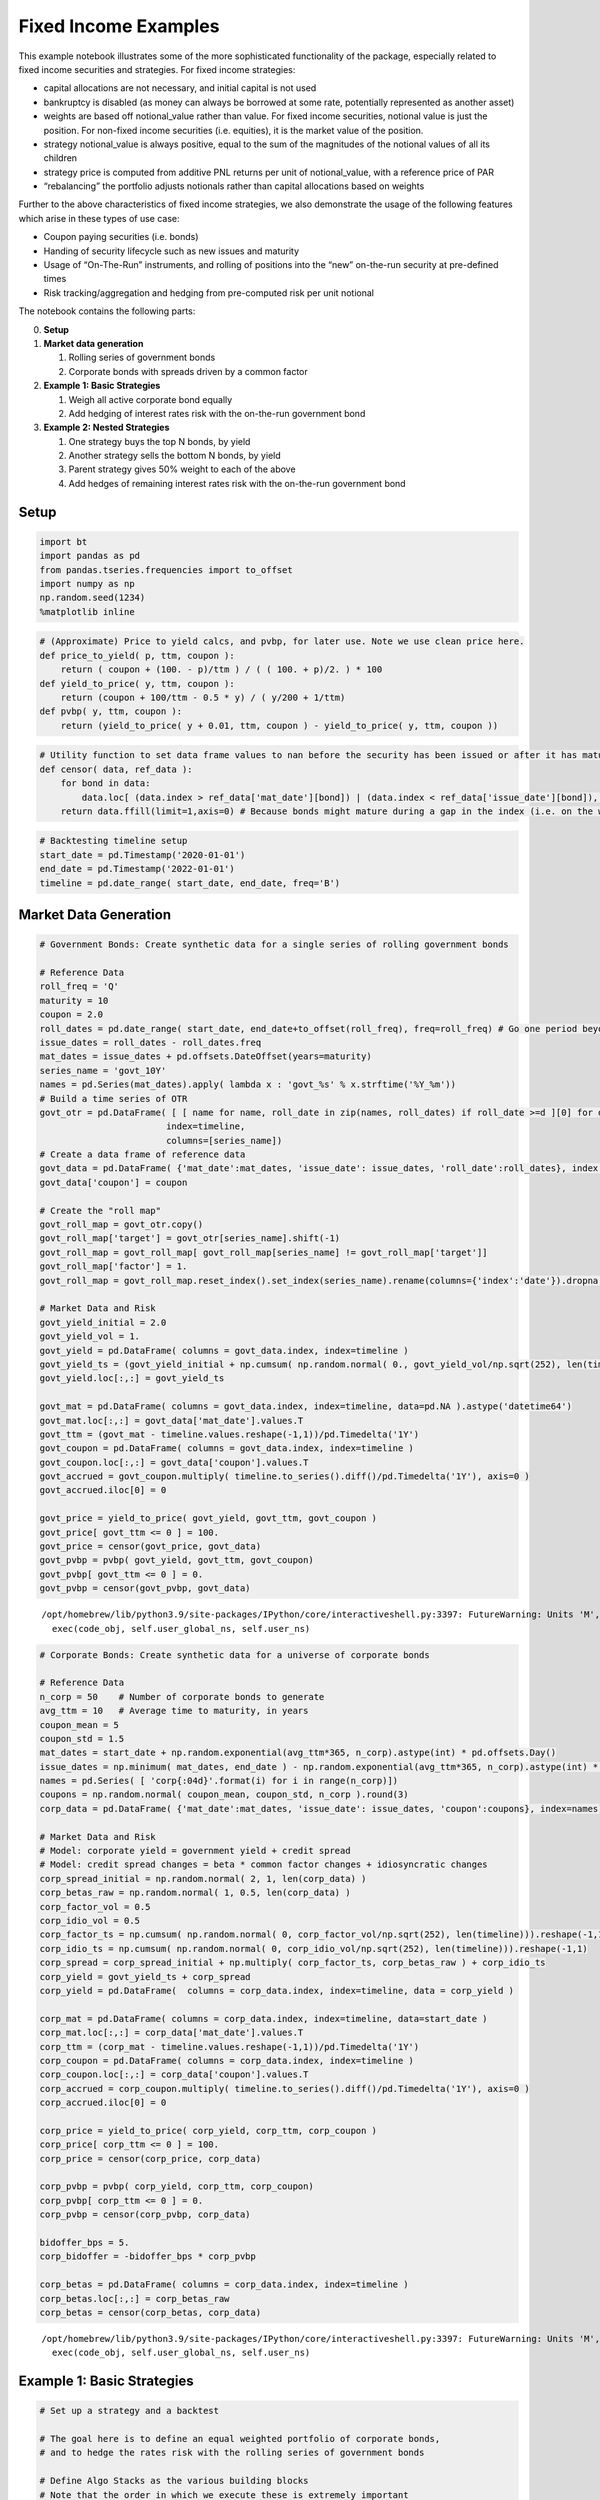 Fixed Income Examples
---------------------

This example notebook illustrates some of the more sophisticated
functionality of the package, especially related to fixed income
securities and strategies. For fixed income strategies:

-  capital allocations are not necessary, and initial capital is not
   used
-  bankruptcy is disabled (as money can always be borrowed at some rate,
   potentially represented as another asset)
-  weights are based off notional_value rather than value. For fixed
   income securities, notional value is just the position. For non-fixed
   income securities (i.e. equities), it is the market value of the
   position.
-  strategy notional_value is always positive, equal to the sum of the
   magnitudes of the notional values of all its children
-  strategy price is computed from additive PNL returns per unit of
   notional_value, with a reference price of PAR
-  “rebalancing” the portfolio adjusts notionals rather than capital
   allocations based on weights

Further to the above characteristics of fixed income strategies, we also
demonstrate the usage of the following features which arise in these
types of use case:

-  Coupon paying securities (i.e. bonds)
-  Handing of security lifecycle such as new issues and maturity
-  Usage of “On-The-Run” instruments, and rolling of positions into the
   “new” on-the-run security at pre-defined times
-  Risk tracking/aggregation and hedging from pre-computed risk per unit
   notional

The notebook contains the following parts:

0. **Setup**

1. **Market data generation**

   1. Rolling series of government bonds
   2. Corporate bonds with spreads driven by a common factor

2. **Example 1: Basic Strategies**

   1. Weigh all active corporate bond equally
   2. Add hedging of interest rates risk with the on-the-run government
      bond

3. **Example 2: Nested Strategies**

   1. One strategy buys the top N bonds, by yield
   2. Another strategy sells the bottom N bonds, by yield
   3. Parent strategy gives 50% weight to each of the above
   4. Add hedges of remaining interest rates risk with the on-the-run
      government bond

Setup
~~~~~

.. code:: ipython3

    import bt
    import pandas as pd
    from pandas.tseries.frequencies import to_offset
    import numpy as np
    np.random.seed(1234)
    %matplotlib inline

.. code:: ipython3

    # (Approximate) Price to yield calcs, and pvbp, for later use. Note we use clean price here.
    def price_to_yield( p, ttm, coupon ):
        return ( coupon + (100. - p)/ttm ) / ( ( 100. + p)/2. ) * 100
    def yield_to_price( y, ttm, coupon ):
        return (coupon + 100/ttm - 0.5 * y) / ( y/200 + 1/ttm)
    def pvbp( y, ttm, coupon ):
        return (yield_to_price( y + 0.01, ttm, coupon ) - yield_to_price( y, ttm, coupon ))

.. code:: ipython3

    # Utility function to set data frame values to nan before the security has been issued or after it has matured
    def censor( data, ref_data ):
        for bond in data:
            data.loc[ (data.index > ref_data['mat_date'][bond]) | (data.index < ref_data['issue_date'][bond]), bond] = np.nan
        return data.ffill(limit=1,axis=0) # Because bonds might mature during a gap in the index (i.e. on the weekend)

.. code:: ipython3

    # Backtesting timeline setup
    start_date = pd.Timestamp('2020-01-01')
    end_date = pd.Timestamp('2022-01-01')
    timeline = pd.date_range( start_date, end_date, freq='B')

Market Data Generation
~~~~~~~~~~~~~~~~~~~~~~

.. code:: ipython3

    # Government Bonds: Create synthetic data for a single series of rolling government bonds

    # Reference Data
    roll_freq = 'Q'
    maturity = 10
    coupon = 2.0
    roll_dates = pd.date_range( start_date, end_date+to_offset(roll_freq), freq=roll_freq) # Go one period beyond the end date to be safe
    issue_dates = roll_dates - roll_dates.freq
    mat_dates = issue_dates + pd.offsets.DateOffset(years=maturity)
    series_name = 'govt_10Y'
    names = pd.Series(mat_dates).apply( lambda x : 'govt_%s' % x.strftime('%Y_%m'))
    # Build a time series of OTR
    govt_otr = pd.DataFrame( [ [ name for name, roll_date in zip(names, roll_dates) if roll_date >=d ][0] for d in timeline ],
                            index=timeline,
                            columns=[series_name])
    # Create a data frame of reference data
    govt_data = pd.DataFrame( {'mat_date':mat_dates, 'issue_date': issue_dates, 'roll_date':roll_dates}, index = names)
    govt_data['coupon'] = coupon

    # Create the "roll map"
    govt_roll_map = govt_otr.copy()
    govt_roll_map['target'] = govt_otr[series_name].shift(-1)
    govt_roll_map = govt_roll_map[ govt_roll_map[series_name] != govt_roll_map['target']]
    govt_roll_map['factor'] = 1.
    govt_roll_map = govt_roll_map.reset_index().set_index(series_name).rename(columns={'index':'date'}).dropna()

    # Market Data and Risk
    govt_yield_initial = 2.0
    govt_yield_vol = 1.
    govt_yield = pd.DataFrame( columns = govt_data.index, index=timeline )
    govt_yield_ts = (govt_yield_initial + np.cumsum( np.random.normal( 0., govt_yield_vol/np.sqrt(252), len(timeline)))).reshape(-1,1)
    govt_yield.loc[:,:] = govt_yield_ts

    govt_mat = pd.DataFrame( columns = govt_data.index, index=timeline, data=pd.NA ).astype('datetime64')
    govt_mat.loc[:,:] = govt_data['mat_date'].values.T
    govt_ttm = (govt_mat - timeline.values.reshape(-1,1))/pd.Timedelta('1Y')
    govt_coupon = pd.DataFrame( columns = govt_data.index, index=timeline )
    govt_coupon.loc[:,:] = govt_data['coupon'].values.T
    govt_accrued = govt_coupon.multiply( timeline.to_series().diff()/pd.Timedelta('1Y'), axis=0 )
    govt_accrued.iloc[0] = 0

    govt_price = yield_to_price( govt_yield, govt_ttm, govt_coupon )
    govt_price[ govt_ttm <= 0 ] = 100.
    govt_price = censor(govt_price, govt_data)
    govt_pvbp = pvbp( govt_yield, govt_ttm, govt_coupon)
    govt_pvbp[ govt_ttm <= 0 ] = 0.
    govt_pvbp = censor(govt_pvbp, govt_data)


.. parsed-literal::
   :class: pynb-result

    /opt/homebrew/lib/python3.9/site-packages/IPython/core/interactiveshell.py:3397: FutureWarning: Units 'M', 'Y' and 'y' do not represent unambiguous timedelta values and will be removed in a future version
      exec(code_obj, self.user_global_ns, self.user_ns)


.. code:: ipython3

    # Corporate Bonds: Create synthetic data for a universe of corporate bonds

    # Reference Data
    n_corp = 50    # Number of corporate bonds to generate
    avg_ttm = 10   # Average time to maturity, in years
    coupon_mean = 5
    coupon_std = 1.5
    mat_dates = start_date + np.random.exponential(avg_ttm*365, n_corp).astype(int) * pd.offsets.Day()
    issue_dates = np.minimum( mat_dates, end_date ) - np.random.exponential(avg_ttm*365, n_corp).astype(int) * pd.offsets.Day()
    names = pd.Series( [ 'corp{:04d}'.format(i) for i in range(n_corp)])
    coupons = np.random.normal( coupon_mean, coupon_std, n_corp ).round(3)
    corp_data = pd.DataFrame( {'mat_date':mat_dates, 'issue_date': issue_dates, 'coupon':coupons}, index=names)

    # Market Data and Risk
    # Model: corporate yield = government yield + credit spread
    # Model: credit spread changes = beta * common factor changes + idiosyncratic changes
    corp_spread_initial = np.random.normal( 2, 1, len(corp_data) )
    corp_betas_raw = np.random.normal( 1, 0.5, len(corp_data) )
    corp_factor_vol = 0.5
    corp_idio_vol = 0.5
    corp_factor_ts = np.cumsum( np.random.normal( 0, corp_factor_vol/np.sqrt(252), len(timeline))).reshape(-1,1)
    corp_idio_ts = np.cumsum( np.random.normal( 0, corp_idio_vol/np.sqrt(252), len(timeline))).reshape(-1,1)
    corp_spread = corp_spread_initial + np.multiply( corp_factor_ts, corp_betas_raw ) + corp_idio_ts
    corp_yield = govt_yield_ts + corp_spread
    corp_yield = pd.DataFrame(  columns = corp_data.index, index=timeline, data = corp_yield )

    corp_mat = pd.DataFrame( columns = corp_data.index, index=timeline, data=start_date )
    corp_mat.loc[:,:] = corp_data['mat_date'].values.T
    corp_ttm = (corp_mat - timeline.values.reshape(-1,1))/pd.Timedelta('1Y')
    corp_coupon = pd.DataFrame( columns = corp_data.index, index=timeline )
    corp_coupon.loc[:,:] = corp_data['coupon'].values.T
    corp_accrued = corp_coupon.multiply( timeline.to_series().diff()/pd.Timedelta('1Y'), axis=0 )
    corp_accrued.iloc[0] = 0

    corp_price = yield_to_price( corp_yield, corp_ttm, corp_coupon )
    corp_price[ corp_ttm <= 0 ] = 100.
    corp_price = censor(corp_price, corp_data)

    corp_pvbp = pvbp( corp_yield, corp_ttm, corp_coupon)
    corp_pvbp[ corp_ttm <= 0 ] = 0.
    corp_pvbp = censor(corp_pvbp, corp_data)

    bidoffer_bps = 5.
    corp_bidoffer = -bidoffer_bps * corp_pvbp

    corp_betas = pd.DataFrame( columns = corp_data.index, index=timeline )
    corp_betas.loc[:,:] = corp_betas_raw
    corp_betas = censor(corp_betas, corp_data)


.. parsed-literal::
   :class: pynb-result

    /opt/homebrew/lib/python3.9/site-packages/IPython/core/interactiveshell.py:3397: FutureWarning: Units 'M', 'Y' and 'y' do not represent unambiguous timedelta values and will be removed in a future version
      exec(code_obj, self.user_global_ns, self.user_ns)


Example 1: Basic Strategies
~~~~~~~~~~~~~~~~~~~~~~~~~~~

.. code:: ipython3

    # Set up a strategy and a backtest

    # The goal here is to define an equal weighted portfolio of corporate bonds,
    # and to hedge the rates risk with the rolling series of government bonds

    # Define Algo Stacks as the various building blocks
    # Note that the order in which we execute these is extremely important

    lifecycle_stack = bt.core.AlgoStack(
        # Close any matured bond positions (including hedges)
        bt.algos.ClosePositionsAfterDates( 'maturity' ),
        # Roll government bond positions into the On The Run
        bt.algos.RollPositionsAfterDates( 'govt_roll_map' ),
    )
    risk_stack = bt.AlgoStack(
        # Specify how frequently to calculate risk
        bt.algos.Or( [bt.algos.RunWeekly(),
                      bt.algos.RunMonthly()] ),
        # Update the risk given any positions that have been put on so far in the current step
        bt.algos.UpdateRisk( 'pvbp', history=1),
        bt.algos.UpdateRisk( 'beta', history=1),
    )
    hedging_stack = bt.AlgoStack(
        # Specify how frequently to hedge risk
        bt.algos.RunMonthly(),
        # Select the "alias" for the on-the-run government bond...
        bt.algos.SelectThese( [series_name], include_no_data = True ),
        # ... and then resolve it to the underlying security for the given date
        bt.algos.ResolveOnTheRun( 'govt_otr' ),
        # Hedge out the pvbp risk using the selected government bond
        bt.algos.HedgeRisks( ['pvbp']),
        # Need to update risk again after hedging so that it gets recorded correctly (post-hedges)
        bt.algos.UpdateRisk( 'pvbp', history=True),
    )
    debug_stack = bt.core.AlgoStack(
        # Specify how frequently to display debug info
        bt.algos.RunMonthly(),
        bt.algos.PrintInfo('Strategy {name} : {now}.\tNotional:  {_notl_value:0.0f},\t Value: {_value:0.0f},\t Price: {_price:0.4f}'),
        bt.algos.PrintRisk('Risk: \tPVBP: {pvbp:0.0f},\t Beta: {beta:0.0f}'),
    )
    trading_stack =bt.core.AlgoStack(
             # Specify how frequently to rebalance the portfolio
             bt.algos.RunMonthly(),
             # Select instruments for rebalancing. Start with everything
             bt.algos.SelectAll(),
             # Prevent matured/rolled instruments from coming back into the mix
             bt.algos.SelectActive(),
             # Select only corp instruments
             bt.algos.SelectRegex( 'corp' ),
             # Specify how to weigh the securities
             bt.algos.WeighEqually(),
             # Set the target portfolio size
             bt.algos.SetNotional( 'notional_value' ),
             # Rebalance the portfolio
             bt.algos.Rebalance()
    )

    govt_securities = [ bt.CouponPayingHedgeSecurity( name ) for name in govt_data.index]
    corp_securities = [ bt.CouponPayingSecurity( name ) for name in corp_data.index ]
    securities = govt_securities + corp_securities
    base_strategy = bt.FixedIncomeStrategy('BaseStrategy', [ lifecycle_stack, bt.algos.Or( [trading_stack, risk_stack, debug_stack ] ) ], children = securities)
    hedged_strategy = bt.FixedIncomeStrategy('HedgedStrategy', [ lifecycle_stack, bt.algos.Or( [trading_stack, risk_stack, hedging_stack, debug_stack ] ) ], children = securities)

    #Collect all the data for the strategies

    # Here we use clean prices as the data and accrued as the coupon. Could alternatively use dirty prices and cashflows.
    data = pd.concat( [ govt_price, corp_price ], axis=1) / 100.  # Because we need prices per unit notional
    additional_data = { 'coupons' : pd.concat([govt_accrued, corp_accrued], axis=1) / 100.,
                       'bidoffer' : corp_bidoffer/100.,
                       'notional_value' : pd.Series( data=1e6, index=data.index ),
                       'maturity' : pd.concat([govt_data, corp_data], axis=0).rename(columns={"mat_date": "date"}),
                       'govt_roll_map' : govt_roll_map,
                       'govt_otr' : govt_otr,
                       'unit_risk' : {'pvbp' : pd.concat( [ govt_pvbp, corp_pvbp] ,axis=1)/100.,
                                      'beta' : corp_betas * corp_pvbp / 100.},
                      }
    base_test = bt.Backtest( base_strategy, data, 'BaseBacktest',
                    initial_capital = 0,
                    additional_data = additional_data )
    hedge_test = bt.Backtest( hedged_strategy, data, 'HedgedBacktest',
                    initial_capital = 0,
                    additional_data = additional_data)
    out = bt.run( base_test, hedge_test )


.. parsed-literal::
   :class: pynb-result

    Strategy BaseStrategy : 2020-01-01 00:00:00.	Notional:  1000000,	 Value: -1644,	 Price: 99.8356
    Risk: 	PVBP: -658,	 Beta: -659
    Strategy BaseStrategy : 2020-02-03 00:00:00.	Notional:  1000000,	 Value: -6454,	 Price: 99.3546
    Risk: 	PVBP: -642,	 Beta: -643
    Strategy BaseStrategy : 2020-03-02 00:00:00.	Notional:  1000000,	 Value: -26488,	 Price: 97.3512
    Risk: 	PVBP: -611,	 Beta: -613
    Strategy BaseStrategy : 2020-04-01 00:00:00.	Notional:  1000000,	 Value: -20295,	 Price: 97.9705
    Risk: 	PVBP: -607,	 Beta: -608
    Strategy BaseStrategy : 2020-05-01 00:00:00.	Notional:  1000000,	 Value: -43692,	 Price: 95.6308
    Risk: 	PVBP: -573,	 Beta: -574
    Strategy BaseStrategy : 2020-06-01 00:00:00.	Notional:  1000000,	 Value: -41095,	 Price: 95.8905
    Risk: 	PVBP: -566,	 Beta: -566
    Strategy BaseStrategy : 2020-07-01 00:00:00.	Notional:  1000000,	 Value: -15724,	 Price: 98.4985
    Risk: 	PVBP: -609,	 Beta: -608
    Strategy BaseStrategy : 2020-08-03 00:00:00.	Notional:  1000000,	 Value: -22308,	 Price: 97.8400
    Risk: 	PVBP: -587,	 Beta: -594
    Strategy BaseStrategy : 2020-09-01 00:00:00.	Notional:  1000000,	 Value: 12832,	 Price: 101.4263
    Risk: 	PVBP: -644,	 Beta: -650
    Strategy BaseStrategy : 2020-10-01 00:00:00.	Notional:  1000000,	 Value: 35263,	 Price: 103.6965
    Risk: 	PVBP: -683,	 Beta: -680
    Strategy BaseStrategy : 2020-11-02 00:00:00.	Notional:  1000000,	 Value: 3702,	 Price: 100.5404
    Risk: 	PVBP: -638,	 Beta: -646
    Strategy BaseStrategy : 2020-12-01 00:00:00.	Notional:  1000000,	 Value: -18534,	 Price: 98.3168
    Risk: 	PVBP: -606,	 Beta: -613
    Strategy BaseStrategy : 2021-01-01 00:00:00.	Notional:  1000000,	 Value: -11054,	 Price: 99.0648
    Risk: 	PVBP: -603,	 Beta: -609
    Strategy BaseStrategy : 2021-02-01 00:00:00.	Notional:  1000000,	 Value: -16424,	 Price: 98.5537
    Risk: 	PVBP: -602,	 Beta: -609
    Strategy BaseStrategy : 2021-03-01 00:00:00.	Notional:  1000000,	 Value: -34462,	 Price: 96.6943
    Risk: 	PVBP: -603,	 Beta: -586
    Strategy BaseStrategy : 2021-04-01 00:00:00.	Notional:  1000000,	 Value: -23533,	 Price: 97.7872
    Risk: 	PVBP: -603,	 Beta: -586
    Strategy BaseStrategy : 2021-05-03 00:00:00.	Notional:  1000000,	 Value: -27024,	 Price: 97.4381
    Risk: 	PVBP: -590,	 Beta: -574
    Strategy BaseStrategy : 2021-06-01 00:00:00.	Notional:  1000000,	 Value: -50723,	 Price: 95.0682
    Risk: 	PVBP: -558,	 Beta: -541
    Strategy BaseStrategy : 2021-07-01 00:00:00.	Notional:  1000000,	 Value: -52714,	 Price: 94.8690
    Risk: 	PVBP: -547,	 Beta: -528
    Strategy BaseStrategy : 2021-08-02 00:00:00.	Notional:  1000000,	 Value: -53039,	 Price: 94.8067
    Risk: 	PVBP: -550,	 Beta: -531
    Strategy BaseStrategy : 2021-09-01 00:00:00.	Notional:  1000000,	 Value: -39027,	 Price: 96.2079
    Risk: 	PVBP: -550,	 Beta: -524
    Strategy BaseStrategy : 2021-10-01 00:00:00.	Notional:  1000000,	 Value: -2051,	 Price: 99.9002
    Risk: 	PVBP: -588,	 Beta: -561
    Strategy BaseStrategy : 2021-11-01 00:00:00.	Notional:  1000000,	 Value: -8616,	 Price: 99.2438
    Risk: 	PVBP: -573,	 Beta: -544
    Strategy BaseStrategy : 2021-12-01 00:00:00.	Notional:  1000000,	 Value: 53520,	 Price: 105.6538
    Risk: 	PVBP: -656,	 Beta: -623
    Strategy HedgedStrategy : 2020-01-01 00:00:00.	Notional:  1000000,	 Value: -1644,	 Price: 99.8356
    Risk: 	PVBP: 0,	 Beta: -659
    Strategy HedgedStrategy : 2020-02-03 00:00:00.	Notional:  1000000,	 Value: -10996,	 Price: 98.9004
    Risk: 	PVBP: 0,	 Beta: -643
    Strategy HedgedStrategy : 2020-03-02 00:00:00.	Notional:  1000000,	 Value: -16765,	 Price: 98.3235
    Risk: 	PVBP: 0,	 Beta: -613
    Strategy HedgedStrategy : 2020-04-01 00:00:00.	Notional:  1000000,	 Value: -21649,	 Price: 97.8351
    Risk: 	PVBP: -0,	 Beta: -608
    Strategy HedgedStrategy : 2020-05-01 00:00:00.	Notional:  1000000,	 Value: -33399,	 Price: 96.6601
    Risk: 	PVBP: 0,	 Beta: -574
    Strategy HedgedStrategy : 2020-06-01 00:00:00.	Notional:  1000000,	 Value: -22927,	 Price: 97.7073
    Risk: 	PVBP: -0,	 Beta: -566
    Strategy HedgedStrategy : 2020-07-01 00:00:00.	Notional:  1000000,	 Value: -14965,	 Price: 98.5366
    Risk: 	PVBP: -0,	 Beta: -608
    Strategy HedgedStrategy : 2020-08-03 00:00:00.	Notional:  1000000,	 Value: 5092,	 Price: 100.5423
    Risk: 	PVBP: -0,	 Beta: -594
    Strategy HedgedStrategy : 2020-09-01 00:00:00.	Notional:  1000000,	 Value: 22278,	 Price: 102.2828
    Risk: 	PVBP: 0,	 Beta: -650
    Strategy HedgedStrategy : 2020-10-01 00:00:00.	Notional:  1000000,	 Value: 13903,	 Price: 101.4286
    Risk: 	PVBP: -0,	 Beta: -680
    Strategy HedgedStrategy : 2020-11-02 00:00:00.	Notional:  1000000,	 Value: 12081,	 Price: 101.2464
    Risk: 	PVBP: -0,	 Beta: -646
    Strategy HedgedStrategy : 2020-12-01 00:00:00.	Notional:  1000000,	 Value: 10531,	 Price: 101.0914
    Risk: 	PVBP: -0,	 Beta: -613
    Strategy HedgedStrategy : 2021-01-01 00:00:00.	Notional:  1000000,	 Value: 12144,	 Price: 101.2528
    Risk: 	PVBP: 0,	 Beta: -609
    Strategy HedgedStrategy : 2021-02-01 00:00:00.	Notional:  1000000,	 Value: 15903,	 Price: 101.6469
    Risk: 	PVBP: -0,	 Beta: -609
    Strategy HedgedStrategy : 2021-03-01 00:00:00.	Notional:  1000000,	 Value: 11958,	 Price: 101.2204
    Risk: 	PVBP: 0,	 Beta: -586
    Strategy HedgedStrategy : 2021-04-01 00:00:00.	Notional:  1000000,	 Value: 28170,	 Price: 102.8417
    Risk: 	PVBP: -0,	 Beta: -586
    Strategy HedgedStrategy : 2021-05-03 00:00:00.	Notional:  1000000,	 Value: 34561,	 Price: 103.4807
    Risk: 	PVBP: 0,	 Beta: -574
    Strategy HedgedStrategy : 2021-06-01 00:00:00.	Notional:  1000000,	 Value: 29233,	 Price: 102.9479
    Risk: 	PVBP: -0,	 Beta: -541
    Strategy HedgedStrategy : 2021-07-01 00:00:00.	Notional:  1000000,	 Value: 10323,	 Price: 101.0569
    Risk: 	PVBP: 0,	 Beta: -528
    Strategy HedgedStrategy : 2021-08-02 00:00:00.	Notional:  1000000,	 Value: 14539,	 Price: 101.4646
    Risk: 	PVBP: 0,	 Beta: -531
    Strategy HedgedStrategy : 2021-09-01 00:00:00.	Notional:  1000000,	 Value: 10754,	 Price: 101.0860
    Risk: 	PVBP: 0,	 Beta: -524
    Strategy HedgedStrategy : 2021-10-01 00:00:00.	Notional:  1000000,	 Value: 32502,	 Price: 103.2515
    Risk: 	PVBP: -0,	 Beta: -561
    Strategy HedgedStrategy : 2021-11-01 00:00:00.	Notional:  1000000,	 Value: 24506,	 Price: 102.4519
    Risk: 	PVBP: -0,	 Beta: -544
    Strategy HedgedStrategy : 2021-12-01 00:00:00.	Notional:  1000000,	 Value: 42093,	 Price: 104.2905
    Risk: 	PVBP: -0,	 Beta: -623


.. code:: ipython3

    # Extract Tear Sheet for base backtest
    stats = out['BaseBacktest']
    stats.display()


.. parsed-literal::
   :class: pynb-result

    Stats for BaseBacktest from 2019-12-31 00:00:00 - 2021-12-31 00:00:00
    Annual risk-free rate considered: 0.00%
    Summary:
    Total Return      Sharpe  CAGR    Max Drawdown
    --------------  --------  ------  --------------
    2.34%               0.19  1.16%   -10.64%

    Annualized Returns:
    mtd     3m     6m     ytd    1y     3y     5y    10y    incep.
    ------  -----  -----  -----  -----  -----  ----  -----  --------
    -3.06%  1.45%  8.12%  3.43%  3.43%  1.16%  -     -      1.16%

    Periodic:
            daily    monthly    yearly
    ------  -------  ---------  --------
    sharpe  0.19     0.18       0.38
    mean    1.38%    1.49%      1.19%
    vol     7.26%    8.35%      3.17%
    skew    0.16     0.75       -
    kurt    0.52     0.70       -
    best    1.59%    6.32%      3.43%
    worst   -1.44%   -3.29%     -1.05%

    Drawdowns:
    max      avg       # days
    -------  ------  --------
    -10.64%  -2.59%     79.22

    Misc:
    ---------------  ------
    avg. up month    1.88%
    avg. down month  -1.63%
    up year %        50.00%
    12m up %         57.14%
    ---------------  ------


.. code:: ipython3

    # Extract Tear Sheet for hedged backtest
    stats = out['HedgedBacktest']
    stats.display()


.. parsed-literal::
   :class: pynb-result

    Stats for HedgedBacktest from 2019-12-31 00:00:00 - 2021-12-31 00:00:00
    Annual risk-free rate considered: 0.00%
    Summary:
    Total Return      Sharpe  CAGR    Max Drawdown
    --------------  --------  ------  --------------
    3.51%               0.41  1.74%   -3.87%

    Annualized Returns:
    mtd     3m      6m     ytd    1y     3y     5y    10y    incep.
    ------  ------  -----  -----  -----  -----  ----  -----  --------
    -0.47%  -0.30%  2.29%  2.46%  2.46%  1.74%  -     -      1.74%

    Periodic:
            daily    monthly    yearly
    ------  -------  ---------  --------
    sharpe  0.41     0.43       1.71
    mean    1.75%    1.81%      1.74%
    vol     4.26%    4.22%      1.02%
    skew    -0.17    0.67       -
    kurt    0.21     -0.46      -
    best    0.69%    2.82%      2.46%
    worst   -1.07%   -1.62%     1.02%

    Drawdowns:
    max     avg       # days
    ------  ------  --------
    -3.87%  -1.02%     49.57

    Misc:
    ---------------  -------
    avg. up month    1.25%
    avg. down month  -0.78%
    up year %        100.00%
    12m up %         85.71%
    ---------------  -------


.. code:: ipython3

    # Total PNL time series values
    pd.DataFrame( {'base':base_test.strategy.values, 'hedged':hedge_test.strategy.values} ).plot();



.. image:: _static/Fixed_Income_13_0.png
   :class: pynb
   :width: 395px
   :height: 262px


.. code:: ipython3

    # Total risk time series values
    pd.DataFrame( {'base_pvbp':base_test.strategy.risks['pvbp'],
                   'hedged_pvbp':hedge_test.strategy.risks['pvbp'],
                   'beta':hedge_test.strategy.risks['beta']} ).dropna().plot();



.. image:: _static/Fixed_Income_14_0.png
   :class: pynb
   :width: 383px
   :height: 248px


.. code:: ipython3

    # Total bid/offer paid (same for both strategies)
    pd.DataFrame( {'base_pvbp':base_test.strategy.bidoffers_paid,
                   'hedged_pvbp':hedge_test.strategy.bidoffers_paid }).cumsum().dropna().plot();



.. image:: _static/Fixed_Income_15_0.png
   :class: pynb
   :width: 383px
   :height: 262px


Example 2: Nested Strategies
~~~~~~~~~~~~~~~~~~~~~~~~~~~~

.. code:: ipython3

    # Set up a more complex strategy and a backtest

    # The goal of the more complex strategy is to define two sub-strategies of corporate bonds
    # - Highest yield bonds
    # - Lowest yield bonds
    # Then we will go long the high yield bonds, short the low yield bonds in equal weight
    # Lastly we will hedge the rates risk with the government bond

    govt_securities = [ bt.CouponPayingHedgeSecurity( name ) for name in govt_data.index]
    corp_securities = [ bt.CouponPayingSecurity( name ) for name in corp_data.index ]

    def get_algos( n, sort_descending ):
        ''' Helper function to return the algos for long or short portfolio, based on top n yields'''
        return [
            # Close any matured bond positions
            bt.algos.ClosePositionsAfterDates( 'corp_maturity' ),
            # Specify how frequenty to rebalance
            bt.algos.RunMonthly(),
            # Select instruments for rebalancing. Start with everything
            bt.algos.SelectAll(),
            # Prevent matured/rolled instruments from coming back into the mix
            bt.algos.SelectActive(),
            # Set the stat to be used for selection
            bt.algos.SetStat( 'corp_yield' ),
            # Select the top N yielding bonds
            bt.algos.SelectN( n, sort_descending, filter_selected=True ),
            # Specify how to weigh the securities
            bt.algos.WeighEqually(),
            bt.algos.ScaleWeights(1. if sort_descending else -1.), # Determine long/short
            # Set the target portfolio size
            bt.algos.SetNotional( 'notional_value' ),
            # Rebalance the portfolio
            bt.algos.Rebalance(),
        ]
    bottom_algos = []
    top_strategy = bt.FixedIncomeStrategy('TopStrategy', get_algos( 10, True ), children = corp_securities)
    bottom_strategy = bt.FixedIncomeStrategy('BottomStrategy',get_algos( 10, False ), children = corp_securities)

    risk_stack = bt.AlgoStack(
        # Specify how frequently to calculate risk
        bt.algos.Or( [bt.algos.RunWeekly(),
                      bt.algos.RunMonthly()] ),
        # Update the risk given any positions that have been put on so far in the current step
        bt.algos.UpdateRisk( 'pvbp', history=2),
        bt.algos.UpdateRisk( 'beta', history=2),
    )
    hedging_stack = bt.AlgoStack(
        # Close any matured hedge positions (including hedges)
        bt.algos.ClosePositionsAfterDates( 'govt_maturity' ),
        # Roll government bond positions into the On The Run
        bt.algos.RollPositionsAfterDates( 'govt_roll_map' ),
        # Specify how frequently to hedge risk
        bt.algos.RunMonthly(),
        # Select the "alias" for the on-the-run government bond...
        bt.algos.SelectThese( [series_name], include_no_data = True ),
        # ... and then resolve it to the underlying security for the given date
        bt.algos.ResolveOnTheRun( 'govt_otr' ),
        # Hedge out the pvbp risk using the selected government bond
        bt.algos.HedgeRisks( ['pvbp']),
        # Need to update risk again after hedging so that it gets recorded correctly (post-hedges)
        bt.algos.UpdateRisk( 'pvbp', history=2),
    )
    debug_stack = bt.core.AlgoStack(
        # Specify how frequently to display debug info
        bt.algos.RunMonthly(),
        bt.algos.PrintInfo('{now}: End   {name}\tNotional:  {_notl_value:0.0f},\t Value: {_value:0.0f},\t Price: {_price:0.4f}'),
        bt.algos.PrintRisk('Risk: \tPVBP: {pvbp:0.0f},\t Beta: {beta:0.0f}'),
    )
    trading_stack =bt.core.AlgoStack(
        # Specify how frequently to rebalance the portfolio of sub-strategies
        bt.algos.RunOnce(),
        # Specify how to weigh the sub-strategies
        bt.algos.WeighSpecified( TopStrategy=0.5, BottomStrategy=-0.5),
        # Rebalance the portfolio
        bt.algos.Rebalance()
    )

    children = [ top_strategy, bottom_strategy ] + govt_securities
    base_strategy = bt.FixedIncomeStrategy('BaseStrategy', [ bt.algos.Or( [trading_stack, risk_stack, debug_stack ] ) ], children = children)
    hedged_strategy = bt.FixedIncomeStrategy('HedgedStrategy', [ bt.algos.Or( [trading_stack, risk_stack, hedging_stack, debug_stack ] ) ], children = children)

    # Here we use clean prices as the data and accrued as the coupon. Could alternatively use dirty prices and cashflows.
    data = pd.concat( [ govt_price, corp_price ], axis=1) / 100.  # Because we need prices per unit notional
    additional_data = { 'coupons' : pd.concat([govt_accrued, corp_accrued], axis=1) / 100., # Because we need coupons per unit notional
                       'notional_value' : pd.Series( data=1e6, index=data.index ),
                       'govt_maturity' : govt_data.rename(columns={"mat_date": "date"}),
                       'corp_maturity' : corp_data.rename(columns={"mat_date": "date"}),
                       'govt_roll_map' : govt_roll_map,
                       'govt_otr' : govt_otr,
                       'corp_yield' : corp_yield,
                       'unit_risk' : {'pvbp' : pd.concat( [ govt_pvbp, corp_pvbp] ,axis=1)/100.,
                                      'beta' : corp_betas * corp_pvbp / 100.},
                      }
    base_test = bt.Backtest( base_strategy, data, 'BaseBacktest',
                    initial_capital = 0,
                    additional_data = additional_data)
    hedge_test = bt.Backtest( hedged_strategy, data, 'HedgedBacktest',
                    initial_capital = 0,
                    additional_data = additional_data)
    out = bt.run( base_test, hedge_test )


.. parsed-literal::
   :class: pynb-result

    2020-01-01 00:00:00: End   BaseStrategy	Notional:  0,	 Value: 0,	 Price: 100.0000
    Risk: 	PVBP: 0,	 Beta: 0
    2020-02-03 00:00:00: End   BaseStrategy	Notional:  2000000,	 Value: 3277,	 Price: 100.1639
    Risk: 	PVBP: 51,	 Beta: 41
    2020-03-02 00:00:00: End   BaseStrategy	Notional:  2000000,	 Value: 7297,	 Price: 100.3649
    Risk: 	PVBP: 45,	 Beta: 34
    2020-04-01 00:00:00: End   BaseStrategy	Notional:  2000000,	 Value: 9336,	 Price: 100.4668
    Risk: 	PVBP: 44,	 Beta: 34
    2020-05-01 00:00:00: End   BaseStrategy	Notional:  2000000,	 Value: 13453,	 Price: 100.6727
    Risk: 	PVBP: 38,	 Beta: 28
    2020-06-01 00:00:00: End   BaseStrategy	Notional:  2000000,	 Value: 15887,	 Price: 100.7943
    Risk: 	PVBP: 37,	 Beta: 26
    2020-07-01 00:00:00: End   BaseStrategy	Notional:  1800000,	 Value: 16024,	 Price: 100.8010
    Risk: 	PVBP: 39,	 Beta: 28
    2020-08-03 00:00:00: End   BaseStrategy	Notional:  2000000,	 Value: 14785,	 Price: 100.7391
    Risk: 	PVBP: -152,	 Beta: -124
    2020-09-01 00:00:00: End   BaseStrategy	Notional:  1800000,	 Value: 30310,	 Price: 101.5550
    Risk: 	PVBP: -263,	 Beta: -204
    2020-10-01 00:00:00: End   BaseStrategy	Notional:  1900000,	 Value: 35915,	 Price: 101.8430
    Risk: 	PVBP: -109,	 Beta: -53
    2020-11-02 00:00:00: End   BaseStrategy	Notional:  2000000,	 Value: 37649,	 Price: 101.9297
    Risk: 	PVBP: -12,	 Beta: 36
    2020-12-01 00:00:00: End   BaseStrategy	Notional:  2000000,	 Value: 39045,	 Price: 101.9995
    Risk: 	PVBP: -13,	 Beta: 34
    2021-01-01 00:00:00: End   BaseStrategy	Notional:  2000000,	 Value: 40569,	 Price: 102.0758
    Risk: 	PVBP: -14,	 Beta: 31
    2021-02-01 00:00:00: End   BaseStrategy	Notional:  1900000,	 Value: 41228,	 Price: 102.1094
    Risk: 	PVBP: -16,	 Beta: 27
    2021-03-01 00:00:00: End   BaseStrategy	Notional:  1900000,	 Value: 38916,	 Price: 101.9868
    Risk: 	PVBP: -101,	 Beta: -47
    2021-04-01 00:00:00: End   BaseStrategy	Notional:  2000000,	 Value: 40755,	 Price: 102.0788
    Risk: 	PVBP: 9,	 Beta: -31
    2021-05-03 00:00:00: End   BaseStrategy	Notional:  2000000,	 Value: 43290,	 Price: 102.2055
    Risk: 	PVBP: -6,	 Beta: -43
    2021-06-01 00:00:00: End   BaseStrategy	Notional:  2000000,	 Value: 35947,	 Price: 101.8384
    Risk: 	PVBP: -235,	 Beta: -91
    2021-07-01 00:00:00: End   BaseStrategy	Notional:  2000000,	 Value: 35671,	 Price: 101.8246
    Risk: 	PVBP: -123,	 Beta: -129
    2021-08-02 00:00:00: End   BaseStrategy	Notional:  2000000,	 Value: 37756,	 Price: 101.9288
    Risk: 	PVBP: 3,	 Beta: -29
    2021-09-01 00:00:00: End   BaseStrategy	Notional:  2000000,	 Value: 38434,	 Price: 101.9627
    Risk: 	PVBP: -7,	 Beta: -43
    2021-10-01 00:00:00: End   BaseStrategy	Notional:  1900000,	 Value: 37082,	 Price: 101.8966
    Risk: 	PVBP: 73,	 Beta: 19
    2021-11-01 00:00:00: End   BaseStrategy	Notional:  2000000,	 Value: 39526,	 Price: 102.0187
    Risk: 	PVBP: 51,	 Beta: 53
    2021-12-01 00:00:00: End   BaseStrategy	Notional:  1900000,	 Value: 29228,	 Price: 101.4826
    Risk: 	PVBP: 125,	 Beta: 97
    2020-01-01 00:00:00: End   HedgedStrategy	Notional:  0,	 Value: 0,	 Price: 100.0000
    Risk: 	PVBP: 0,	 Beta: 0
    2020-02-03 00:00:00: End   HedgedStrategy	Notional:  2000000,	 Value: 3277,	 Price: 100.1639
    Risk: 	PVBP: 0,	 Beta: 41
    2020-03-02 00:00:00: End   HedgedStrategy	Notional:  2000000,	 Value: 6159,	 Price: 100.3079
    Risk: 	PVBP: 0,	 Beta: 34
    2020-04-01 00:00:00: End   HedgedStrategy	Notional:  2000000,	 Value: 9008,	 Price: 100.4504
    Risk: 	PVBP: 0,	 Beta: 34
    2020-05-01 00:00:00: End   HedgedStrategy	Notional:  2000000,	 Value: 12274,	 Price: 100.6137
    Risk: 	PVBP: 0,	 Beta: 28
    2020-06-01 00:00:00: End   HedgedStrategy	Notional:  2000000,	 Value: 14189,	 Price: 100.7094
    Risk: 	PVBP: 0,	 Beta: 26
    2020-07-01 00:00:00: End   HedgedStrategy	Notional:  1800000,	 Value: 15451,	 Price: 100.7752
    Risk: 	PVBP: 0,	 Beta: 28
    2020-08-03 00:00:00: End   HedgedStrategy	Notional:  2000000,	 Value: 12494,	 Price: 100.6273
    Risk: 	PVBP: 0,	 Beta: -124
    2020-09-01 00:00:00: End   HedgedStrategy	Notional:  1800000,	 Value: 23384,	 Price: 101.1967
    Risk: 	PVBP: 0,	 Beta: -204
    2020-10-01 00:00:00: End   HedgedStrategy	Notional:  1900000,	 Value: 16414,	 Price: 100.8372
    Risk: 	PVBP: -0,	 Beta: -53
    2020-11-02 00:00:00: End   HedgedStrategy	Notional:  2000000,	 Value: 22887,	 Price: 101.1609
    Risk: 	PVBP: 0,	 Beta: 36
    2020-12-01 00:00:00: End   HedgedStrategy	Notional:  2000000,	 Value: 24681,	 Price: 101.2506
    Risk: 	PVBP: 0,	 Beta: 34
    2021-01-01 00:00:00: End   HedgedStrategy	Notional:  2000000,	 Value: 26080,	 Price: 101.3205
    Risk: 	PVBP: -0,	 Beta: 31
    2021-02-01 00:00:00: End   HedgedStrategy	Notional:  1900000,	 Value: 26954,	 Price: 101.3647
    Risk: 	PVBP: 0,	 Beta: 27
    2021-03-01 00:00:00: End   HedgedStrategy	Notional:  1900000,	 Value: 25008,	 Price: 101.2611
    Risk: 	PVBP: 0,	 Beta: -47
    2021-04-01 00:00:00: End   HedgedStrategy	Notional:  2000000,	 Value: 27730,	 Price: 101.3972
    Risk: 	PVBP: 0,	 Beta: -31
    2021-05-03 00:00:00: End   HedgedStrategy	Notional:  2000000,	 Value: 30112,	 Price: 101.5163
    Risk: 	PVBP: 0,	 Beta: -43
    2021-06-01 00:00:00: End   HedgedStrategy	Notional:  2000000,	 Value: 22951,	 Price: 101.1582
    Risk: 	PVBP: -0,	 Beta: -91
    2021-07-01 00:00:00: End   HedgedStrategy	Notional:  2000000,	 Value: 15553,	 Price: 100.7884
    Risk: 	PVBP: 0,	 Beta: -129
    2021-08-02 00:00:00: End   HedgedStrategy	Notional:  2000000,	 Value: 18657,	 Price: 100.9436
    Risk: 	PVBP: 0,	 Beta: -29
    2021-09-01 00:00:00: End   HedgedStrategy	Notional:  2000000,	 Value: 19441,	 Price: 100.9827
    Risk: 	PVBP: 0,	 Beta: -43
    2021-10-01 00:00:00: End   HedgedStrategy	Notional:  1900000,	 Value: 17903,	 Price: 100.9072
    Risk: 	PVBP: 0,	 Beta: 19
    2021-11-01 00:00:00: End   HedgedStrategy	Notional:  2000000,	 Value: 20524,	 Price: 101.0383
    Risk: 	PVBP: 0,	 Beta: 53
    2021-12-01 00:00:00: End   HedgedStrategy	Notional:  1900000,	 Value: 14170,	 Price: 100.7071
    Risk: 	PVBP: 0,	 Beta: 97


.. code:: ipython3

    # Total PNL time series values
    pd.DataFrame( {'base':base_test.strategy.values,
                   'hedged':hedge_test.strategy.values,
                   'top':base_test.strategy['TopStrategy'].values,
                   'bottom':base_test.strategy['BottomStrategy'].values}
                ).plot();



.. image:: _static/Fixed_Income_18_0.png
   :class: pynb
   :width: 395px
   :height: 266px


.. code:: ipython3

    # Total pvbp time series values
    pd.DataFrame( {'base':base_test.strategy.risks['pvbp'],
                   'hedged':hedge_test.strategy.risks['pvbp'],
                   'top':base_test.strategy['TopStrategy'].risks['pvbp'],
                   'bottom':base_test.strategy['BottomStrategy'].risks['pvbp']}
                ).dropna().plot();



.. image:: _static/Fixed_Income_19_0.png
   :class: pynb
   :width: 383px
   :height: 248px


.. code:: ipython3

    # Total beta time series values
    pd.DataFrame( {'base':base_test.strategy.risks['beta'],
                   'hedged':hedge_test.strategy.risks['beta'],
                   'top':base_test.strategy['TopStrategy'].risks['beta'],
                   'bottom':base_test.strategy['BottomStrategy'].risks['beta']}
                ).dropna().plot();



.. image:: _static/Fixed_Income_20_0.png
   :class: pynb
   :width: 383px
   :height: 248px


.. code:: ipython3

    # "Price" time series values
    pd.DataFrame( {'base':base_test.strategy.prices,
                   'hedged':hedge_test.strategy.prices,
                   'top':base_test.strategy['TopStrategy'].prices,
                   'bottom':base_test.strategy['BottomStrategy'].prices}
                ).plot();



.. image:: _static/Fixed_Income_21_0.png
   :class: pynb
   :width: 377px
   :height: 262px


.. code:: ipython3

    # Show transactions
    out.get_transactions('HedgedBacktest').head(20)




.. raw:: html

    <div class="pynb-result">
    <style scoped>
        .dataframe tbody tr th:only-of-type {
            vertical-align: middle;
        }

        .dataframe tbody tr th {
            vertical-align: top;
        }

        .dataframe thead th {
            text-align: right;
        }
    </style>
    <table border="1" class="dataframe">
      <thead>
        <tr style="text-align: right;">
          <th></th>
          <th></th>
          <th>price</th>
          <th>quantity</th>
        </tr>
        <tr>
          <th>Date</th>
          <th>Security</th>
          <th></th>
          <th></th>
        </tr>
      </thead>
      <tbody>
        <tr>
          <th rowspan="20" valign="top">2020-01-01</th>
          <th>corp0000</th>
          <td>1.009697</td>
          <td>-100000.0</td>
        </tr>
        <tr>
          <th>corp0001</th>
          <td>0.991417</td>
          <td>100000.0</td>
        </tr>
        <tr>
          <th>corp0002</th>
          <td>1.016553</td>
          <td>-100000.0</td>
        </tr>
        <tr>
          <th>corp0005</th>
          <td>1.035779</td>
          <td>-100000.0</td>
        </tr>
        <tr>
          <th>corp0009</th>
          <td>1.014195</td>
          <td>100000.0</td>
        </tr>
        <tr>
          <th>corp0015</th>
          <td>0.849097</td>
          <td>100000.0</td>
        </tr>
        <tr>
          <th>corp0017</th>
          <td>1.018107</td>
          <td>-100000.0</td>
        </tr>
        <tr>
          <th>corp0018</th>
          <td>1.009549</td>
          <td>100000.0</td>
        </tr>
        <tr>
          <th>corp0019</th>
          <td>0.908531</td>
          <td>100000.0</td>
        </tr>
        <tr>
          <th>corp0023</th>
          <td>1.216847</td>
          <td>100000.0</td>
        </tr>
        <tr>
          <th>corp0024</th>
          <td>1.094375</td>
          <td>-100000.0</td>
        </tr>
        <tr>
          <th>corp0025</th>
          <td>1.054762</td>
          <td>-100000.0</td>
        </tr>
        <tr>
          <th>corp0030</th>
          <td>0.888091</td>
          <td>100000.0</td>
        </tr>
        <tr>
          <th>corp0032</th>
          <td>1.086487</td>
          <td>-100000.0</td>
        </tr>
        <tr>
          <th>corp0035</th>
          <td>0.996676</td>
          <td>100000.0</td>
        </tr>
        <tr>
          <th>corp0036</th>
          <td>1.070212</td>
          <td>-100000.0</td>
        </tr>
        <tr>
          <th>corp0037</th>
          <td>0.992530</td>
          <td>100000.0</td>
        </tr>
        <tr>
          <th>corp0044</th>
          <td>0.959150</td>
          <td>100000.0</td>
        </tr>
        <tr>
          <th>corp0048</th>
          <td>0.987408</td>
          <td>-100000.0</td>
        </tr>
        <tr>
          <th>corp0049</th>
          <td>1.016879</td>
          <td>-100000.0</td>
        </tr>
      </tbody>
    </table>
    </div>



